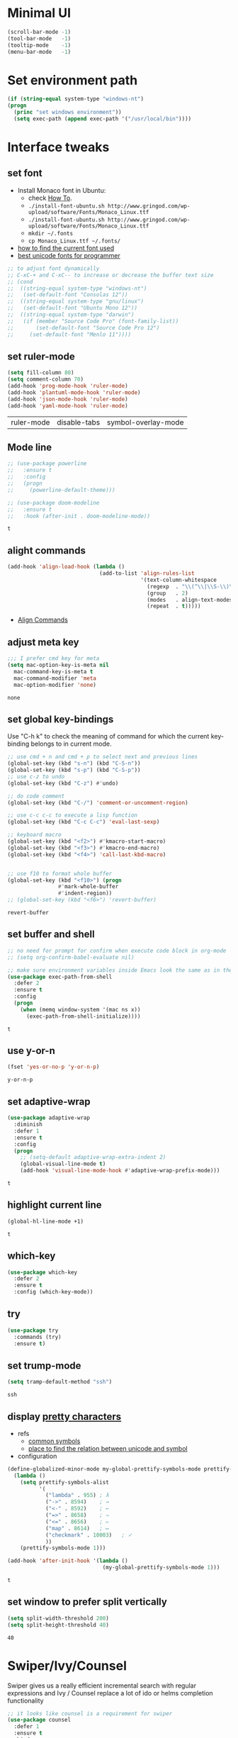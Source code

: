 * Minimal UI
  #+begin_src emacs-lisp
    (scroll-bar-mode -1)
    (tool-bar-mode   -1)
    (tooltip-mode    -1)
    (menu-bar-mode   -1)
  #+end_src

* Set environment path
  #+begin_src emacs-lisp
    (if (string-equal system-type "windows-nt")
	(progn
	  (princ "set windows environment"))
      (setq exec-path (append exec-path '("/usr/local/bin"))))
  #+end_src

* Interface tweaks
** set font
   * Install Monaco font in Ubuntu:
     * check [[https://github.com/cstrap/monaco-font][How To]].
     * ~./install-font-ubuntu.sh http://www.gringod.com/wp-upload/software/Fonts/Monaco_Linux.ttf~
     * ~./install-font-ubuntu.sh http://www.gringod.com/wp-upload/software/Fonts/Monaco_Linux.ttf~
     * ~mkdir ~/.fonts~
     * ~cp Monaco_Linux.ttf ~/.fonts/~
   * [[http://ergoemacs.org/emacs/emacs_list_and_set_font.html][how to find the current font used]]
   * [[http://ergoemacs.org/emacs/emacs_unicode_fonts.html][best unicode fonts for programmer]]
   #+begin_src emacs-lisp
     ;; to adjust font dynamically
     ;; C-xC-+ and C-xC-- to increase or decrease the buffer text size
     ;; (cond
     ;;  ((string-equal system-type "windows-nt")
     ;;   (set-default-font "Consolas 12"))
     ;;  ((string-equal system-type "gnu/linux")
     ;;   (set-default-font "Ubuntu Mono 12"))
     ;;  ((string-equal system-type "darwin")
     ;;   (if (member "Source Code Pro" (font-family-list))
     ;;       (set-default-font "Source Code Pro 12")
     ;;     (set-default-font "Menlo 11"))))
   #+end_src

   #+RESULTS:

** set ruler-mode
   #+begin_src emacs-lisp
     (setq fill-column 80)
     (setq comment-column 70)
     (add-hook 'prog-mode-hook 'ruler-mode)
     (add-hook 'plantuml-mode-hook 'ruler-mode)
     (add-hook 'json-mode-hook 'ruler-mode)
     (add-hook 'yaml-mode-hook 'ruler-mode)
   #+end_src

   #+RESULTS:
   | ruler-mode | disable-tabs | symbol-overlay-mode |

** Mode line
   #+begin_src emacs-lisp
     ;; (use-package powerline
     ;;   :ensure t
     ;;   :config
     ;;   (progn
     ;;     (powerline-default-theme)))

     ;; (use-package doom-modeline
     ;;   :ensure t
     ;;   :hook (after-init . doom-modeline-mode))
   #+end_src

   #+RESULTS:
   : t

** alight commands
   #+BEGIN_SRC emacs-lisp
     (add-hook 'align-load-hook (lambda ()
                                  (add-to-list 'align-rules-list
                                               '(text-column-whitespace
                                                 (regexp  . "\\(^\\|\\S-\\)\\([ \t]+\\)")
                                                 (group   . 2)
                                                 (modes   . align-text-modes)
                                                 (repeat  . t)))))
   #+END_SRC
   - [[https://www.emacswiki.org/emacs/AlignCommands#toc5][Align Commands]]


** adjust meta key
   #+BEGIN_SRC emacs-lisp
     ;;; I prefer cmd key for meta
     (setq mac-option-key-is-meta nil
	   mac-command-key-is-meta t
	   mac-command-modifier 'meta
	   mac-option-modifier 'none)
   #+END_SRC

   #+RESULTS:
   : none

** set global key-bindings
   Use "C-h k" to check the meaning of command for which the current key-binding belongs to in current mode.
   #+begin_src emacs-lisp
     ;; use cmd + n and cmd + p to select next and previous lines
     (global-set-key (kbd "s-n") (kbd "C-S-n"))
     (global-set-key (kbd "s-p") (kbd "C-S-p"))
     ;; use c-z to undo
     (global-set-key (kbd "C-z") #'undo)

     ;; do code comment 
     (global-set-key (kbd "C-/") 'comment-or-uncomment-region)

     ;; use c-c c-c to execute a lisp function
     (global-set-key (kbd "C-c C-c") 'eval-last-sexp)

     ;; keyboard macro
     (global-set-key (kbd "<f2>") #'kmacro-start-macro)
     (global-set-key (kbd "<f3>") #'kmacro-end-macro)
     (global-set-key (kbd "<f4>") 'call-last-kbd-macro)


     ;; use f10 to format whole buffer
     (global-set-key (kbd "<f10>") (progn
				     #'mark-whole-buffer
				     #'indent-region))
     ;; (global-set-key (kbd "<f6>") 'revert-buffer)
   #+end_src

   #+RESULTS:
   : revert-buffer
** set buffer and shell
   #+begin_src emacs-lisp
     ;; no need for prompt for confirm when execute code block in org-mode
     ;; (setq org-confirm-babel-evaluate nil)

     ;; make sure environment variables inside Emacs look the same as in the user's shell
     (use-package exec-path-from-shell
       :defer 2
       :ensure t
       :config
       (progn
         (when (memq window-system '(mac ns x))
           (exec-path-from-shell-initialize))))
   #+end_src

   #+RESULTS:
   : t

** use y-or-n 
   #+begin_src emacs-lisp
     (fset 'yes-or-no-p 'y-or-n-p)

   #+end_src

   #+RESULTS:
   : y-or-n-p

** set adaptive-wrap
   #+BEGIN_SRC emacs-lisp
     (use-package adaptive-wrap
       :diminish
       :defer 1
       :ensure t
       :config
       (progn
         ;; (setq-default adaptive-wrap-extra-indent 2)
         (global-visual-line-mode t)
         (add-hook 'visual-line-mode-hook #'adaptive-wrap-prefix-mode)))
   #+END_SRC

   #+RESULTS:
   : t

** highlight current line
   #+begin_src emacs-lisp
     (global-hl-line-mode +1)
   #+end_src 

   #+RESULTS:
   : t

** which-key
   #+begin_src emacs-lisp
     (use-package which-key
       :defer 2
       :ensure t
       :config (which-key-mode))
   #+end_src

** try
   #+begin_src emacs-lisp
     (use-package try
       :commands (try)
       :ensure t)
   #+end_src

** set trump-mode
   #+begin_src emacs-lisp
     (setq tramp-default-method "ssh")
   #+end_src

   #+RESULTS:
   : ssh

** display [[http://ergoemacs.org/emacs/emacs_pretty_lambda.html][pretty characters]]
   * refs
     * [[http://xahlee.info/comp/unicode_punctuation_symbols.html][common symbols]]
     * [[https://www.fileformat.info/info/unicode/char/2264/index.htm][place to find the relation between unicode and symbol]]
   * configuration
   #+begin_src emacs-lisp
     (define-globalized-minor-mode my-global-prettify-symbols-mode prettify-symbols-mode
       (lambda ()
         (setq prettify-symbols-alist
               '(
                 ("lambda" . 955) ; λ
                 ("->" . 8594)    ; →
                 ("<-" . 8592)    ; ←
                 ("=>" . 8658)    ; ⇒
                 ("<=" . 8656)    ; ⇐
                 ("map" . 8614)   ; ↦
                 ("checkmark" . 10003)   ; ✓
                 ))
         (prettify-symbols-mode 1)))

     (add-hook 'after-init-hook '(lambda ()
                                   (my-global-prettify-symbols-mode 1)))
   #+end_src

   #+RESULTS:
   : t

** set window to prefer split vertically
   #+begin_src emacs-lisp
     (setq split-width-threshold 200)
     (setq split-height-threshold 40)
   #+end_src

   #+RESULTS:
   : 40

* Swiper/Ivy/Counsel
  Swiper gives us a really efficient incremental search with regular expressions and Ivy / Counsel replace a lot of ido or helms completion functionality
  #+begin_src emacs-lisp
    ;; it looks like counsel is a requirement for swiper
    (use-package counsel
      :defer 1
      :ensure t
      :bind
      (("M-y" . counsel-yank-pop)
       :map ivy-minibuffer-map
       ("M-y" . ivy-next-line)))

    (use-package ivy
      :defer 1
      :ensure t
      :diminish (ivy-mode)
      :bind (("C-x b" . ivy-switch-buffer))
      :config
      (ivy-mode 1)
      (setq ivy-use-virtual-buffers t)
      (setq ivy-count-format "%d/%d ")
      (setq ivy-display-style 'fancy))


    (use-package swiper
      :after (ivy counsel)
      :defer
      :ensure try
      :bind (("C-s" . swiper-isearch)
             ("C-c C-r" . ivy-resume)
             ;; ("C-x C-f" . counsel-find-file)
             ("M-x" . counsel-M-x))
      :config
      (progn
        (ivy-mode 1)
        (setq ivy-use-virtual-buffers t)
        (setq ivy-display-style 'fancy)
        (define-key read-expression-map (kbd "C-r") 'counsel-expression-history)))
  #+end_src
  
* Keep parentheses balanced
** Paredit
   #+begin_src emacs-lisp
     (use-package paredit
       :diminish
       :defer 1
       :ensure t
       :init
       (progn
         (autoload 'enable-paredit-mode "paredit" "Turn on pseudo-structural editing of Lisp code." t)
         ;; (add-hook 'emacs-lisp-mode-hook       #'enable-paredit-mode)
         ;; (add-hook 'eval-expression-minibuffer-setup-hook #'enable-paredit-mode)
         ;; (add-hook 'ielm-mode-hook             #'enable-paredit-mode)
         ;; ;; (add-hook 'lisp-mode-hook             #'enable-paredit-mode)
         ;; (add-hook 'sly-mode-hook             #'enable-paredit-mode)
         ;; (add-hook 'lisp-interaction-mode-hook #'enable-paredit-mode)
         ;; (add-hook 'scheme-mode-hook           #'enable-paredit-mode)
         ;; (add-hook 'racket-mode-hook           #'enable-paredit-mode)

         ;; paredit with eldoc
         ;; (require 'eldoc) 
         ;; (eldoc-add-command
         ;;  'paredit-backward-delete
         ;;  'paredit-close-round)

         ;; paredit with electric return
         (defvar electrify-return-match
           "[\]}\)\"]"
           "If this regexp matches the text after the cursor, do an \"electric\"
             return.")
         (defun electrify-return-if-match (arg)
           "If the text after the cursor matches `electrify-return-match' then
             open and indent an empty line between the cursor and the text.  Move the
             cursor to the new line."
           (interactive "P")
           (let ((case-fold-search nil))
             (if (looking-at electrify-return-match)
                 (save-excursion (newline-and-indent)))
             (newline arg)
             (indent-according-to-mode)))
         ;; Using local-set-key in a mode-hook is a better idea.
         (global-set-key (kbd "RET") 'electrify-return-if-match)))
   #+end_src
** complements to paredit
   #+begin_src emacs-lisp
     ;; Show matching arenthesis
     (show-paren-mode 1)
     (setq show-paren-delay 0)
     (require 'paren)
     ;; (set-face-background 'show-paren-match (face-background 'default))
   #+end_src

   #+RESULTS:


** smartparens
   [[https://github.com/Fuco1/smartparens][smartparens]] is an excellent (newer) alternative to paredit. Many Clojure hackers have adopted it recently and you might want to give it a try as well.
   #+BEGIN_SRC emacs-lisp
     ;; (use-package smartparens
     ;;   :defer
     ;;   :ensure t
     ;;   :config
     ;;   (progn
     ;;     (add-hook 'js-mode-hook #'smartparens-mode)
     ;;     (add-hook 'typescript-mode-hook #'smartparens)
     ;;     (add-hook 'c-mode-hook #'smartparens-mode)
     ;;     (add-hook 'c++-mode-hook #'smartparens-mode)
     ;;     (add-hook 'web-mode-hook #'smartparens-mode)
     ;;     (add-hook 'shell-script-mode 'smartparens-mode)))
   #+END_SRC

   #+RESULTS:
   : t

* Helm
  #+BEGIN_SRC emacs-lisp
    (use-package helm
      :diminish
      :ensure t
      :config
      (progn
        (use-package helm-xref
          :ensure t)

        ;; The default "C-x c" is quite close to "C-x C-c", which quits Emacs.
        ;; Changed to "C-c h". Note: We must set "C-c h" globally, because we
        ;; cannot change `helm-command-prefix-key' once `helm-config' is loaded.
        (global-set-key (kbd "C-c h") 'helm-command-prefix)
        (global-unset-key (kbd "C-x c"))

        ;; C-x C-f runs the command counsel-find-file
        (global-unset-key (kbd "C-x C-f"))
        (global-set-key (kbd "C-x C-f") #'helm-find-files)

        (define-key helm-map (kbd "<tab>") 'helm-execute-persistent-action) ; rebind tab to run persistent action
        (define-key helm-map (kbd "C-i") 'helm-execute-persistent-action) ; make TAB work in terminal
        (define-key helm-map (kbd "C-z")  'helm-select-action) ; list actions using C-z

        (when (executable-find "curl")
          (setq helm-google-suggest-use-curl-p t))

        (setq helm-split-window-in-side-p           t ; open helm buffer inside current window, not occupy whole other window
              helm-move-to-line-cycle-in-source     t ; move to end or beginning of source when reaching top or bottom of source.
              helm-ff-search-library-in-sexp        t ; search for library in `require' and `declare-function' sexp.
              helm-scroll-amount                    8 ; scroll 8 lines other window using M-<next>/M-<prior>
              helm-ff-file-name-history-use-recentf t
              helm-echo-input-in-header-line t

              ;; optional fuzzy matching for helm-M-x
              helm-M-x-fuzzy-match t
              helm-buffers-fuzzy-matching t
              helm-recentf-fuzzy-match t
              helm-completion-in-region-fuzzy-match t
              helm-imenu-fuzzy-match t

              ;; TOOD: helm-semantic has not syntax coloring! How can I fix that?
              helm-semantic-fuzzy-match t)

        (setq xref-show-xrefs-function 'helm-xref-show-xrefs)

        (defun spacemacs//helm-hide-minibuffer-maybe ()
          "Hide minibuffer in Helm session if we use the header line as input field."
          (when (with-helm-buffer helm-echo-input-in-header-line)
            (let ((ov (make-overlay (point-min) (point-max) nil nil t)))
              (overlay-put ov 'window (selected-window))
              (overlay-put ov 'face
                           (let ((bg-color (face-background 'default nil)))
                             `(:background ,bg-color :foreground ,bg-color)))
              (setq-local cursor-type nil))))

        (add-hook 'helm-minibuffer-set-up-hook
                  'spacemacs//helm-hide-minibuffer-maybe)

        (setq helm-autoresize-max-height 0)
        (setq helm-autoresize-min-height 20)
        (helm-autoresize-mode 1)
        (helm-mode 1)))
  #+END_SRC

  #+RESULTS:
  : t
* Company
  #+BEGIN_SRC emacs-lisp
    (use-package company
      :diminish
      :defer t
      :ensure t
      :config
      (progn
        (setq completion-ignore-case t)
        (setq company-dabbrev-downcase nil)
        ;; Show suggestions after entering one character.
        (setq company-minimum-prefix-length 1)
        ;; wrap around to the top of the list again
        (setq company-selection-wrap-around t)
        (setq company-echo-delay 0.01)
        (setq company-idle-delay 0.01)

        (define-key company-active-map [tab] 'company-complete-selection)
        ;; (define-key company-active-map (kbd "<tab>") 'company-complete-selection)
        (define-key company-active-map (kbd "C-n") 'company-select-next)
        (define-key company-active-map (kbd "C-p") 'company-select-previous)

        ;; company-capf, company-dabbrev and company-files are very useful. So, adjust default backends
        (defvar company-default-backends '(company-bbdb company-eclim company-semantic company-clang company-xcode company-cmake company-capf company-files
                                                        (company-dabbrev-code company-gtags company-etags company-keywords)
                                                        company-oddmuse company-dabbrev))    
        (defvar company-my-backends '(company-capf company-dabbrev company-files company-semantic
                                                   (company-dabbrev-code company-gtags company-etags company-keywords)
                                                   company-oddmuse company-dabbrev))
        (setq company-backends company-my-backends)))

    ;; use statistics to better filter completion candidates
    (use-package company-statistics
      :init
      (add-hook 'company-mode-hook #'company-statistics-mode)
      (setq company-transformers '(company-sort-by-statistics
                                   company-sort-by-backend-importance))
      :after (company)
      :defer t
      :ensure t)

    (use-package company-posframe
      :init 
      (add-hook 'company-mode #'company-posframe-mode)
      :after (company)
      :defer t
      :ensure t)

    (use-package company-quickhelp
      :init
      (setq company-quickhelp-delay 0.5)
      (add-hook 'company-mode #'company-quickhelp-mode)
      :after (company)
      :defer t
      :ensure t)

    (add-hook 'after-init-hook 'global-company-mode)
  #+END_SRC

  #+RESULTS:
  : t

* Rainbow-delimiters
  #+BEGIN_SRC emacs-lisp
    (use-package rainbow-delimiters
      :defer
      :ensure t
      :config
      (progn
        (add-hook 'sly-mode-hook #'rainbow-delimiters-mode)
        (add-hook 'emacs-lisp-mode-hook #'rainbow-delimiters-mode)))
  #+END_SRC

  #+RESULTS:
  : t

* Ace-window
  #+begin_src emacs-lisp
    (use-package ace-window
      :defer 2
      :ensure t
      :init
      :config
      (progn
	(setq aw-scope 'frame)
	(global-set-key (kbd "C-x O") 'other-frame)
	(global-set-key [remap other-window] 'ace-window)
	(custom-set-faces
	 '(aw-leading-char-face
	   ((t (:inherit ace-jump-face-foreground :height 3.0)))))))
  #+end_src

  #+RESULTS:
  : t

* Magit
  # #+begin_src emacs-lisp
  #   (use-package magit
  #     :bind (("C-x g" . magit))
  #     :ensure t)
  # #+end_src

  # #+RESULTS:

** configuration for smerge-mode
   #+begin_src emacs-lisp
     (setq smerge-command-prefix "\C-cv")
   #+end_src

   #+RESULTS:
   : v
   
* Treemacs
  #+begin_src emacs-lisp
    (use-package treemacs
      :defer t
      :ensure t
      :init
      (use-package lv
        :defer t
        :ensure t)
      ;; (use-package hydra
      ;;   :defer t
      ;;   :ensure t)
      (with-eval-after-load 'winum
        (define-key winum-keymap (kbd "M-0") #'treemacs-select-window))
      (setq treemacs-collapse-dirs              (if (executable-find "python") 3 0)
            treemacs-file-event-delay           5000
            treemacs-follow-after-init          t
            treemacs-follow-recenter-distance   0.1
            treemacs-goto-tag-strategy          'refetch-index
            treemacs-indentation                2
            ;; indent guide
            ;; treemacs-indentation-string (propertize " | " 'face 'font-lock-comment-face)
            ;; treemacs-indentation-string         "|"
            treemacs-is-never-other-window      nil
            treemacs-no-png-images              nil
            treemacs-project-follow-cleanup     nil
            treemacs-file-follow-delay          nil
            treemacs-recenter-after-file-follow nil
            treemacs-recenter-after-tag-follow  nil
            treemacs-show-hidden-files          t
            treemacs-silent-filewatch           nil
            treemacs-silent-refresh             nil
            treemacs-sorting                    'alphabetic-desc
            treemacs-tag-follow-cleanup         t
            treemacs-tag-follow-delay           1.5
            treemacs-width                      40
            treemacs-follow-mode                t
            treemacs-filewatch-mode             t
            treemacs-git-mode nil)
      :config
      :bind
      (:map global-map
            ([f8]        . treemacs)
            ("M-0"       . treemacs-select-window)
            ("C-x t 1"   . treemacs-delete-other-windows)
            ("C-x t t"   . treemacs)
            ("C-x t B"   . treemacs-bookmark)
            ("C-x t C-t" . treemacs-find-file)
            ("C-x t M-t" . treemacs-find-tag)))

    ;; (use-package treemacs-evil
    ;;   :defer t
    ;;   :after (treemacs evil) 
    ;;   :ensure t)

    (use-package treemacs-projectile
      :defer t
      :after (treemacs projectile)
      :ensure t)

    (use-package treemacs-icons-dired
      :defer t
      :after (treemacs dired)
      :ensure t
      :config (treemacs-icons-dired-mode))
  #+end_src

  #+RESULTS:

* expand-region
  #+begin_src emacs-lisp
    (use-package expand-region
      :ensure t
      :config
      (progn
        (global-set-key (kbd "C-=") 'er/expand-region)
        (global-set-key (kbd "C--") 'er/contract-region)))
  #+end_src

  #+RESULTS:
  : t

* ggtags
  #+begin_src emacs-lisp
    (use-package ggtags
      :defer t
      :ensure t
      :config
      (progn
        (add-hook 'ggtags-mode-hook
                  (lambda ()
                    (setq-local company-backends (add-to-list 'company-backends 'company-gtags))))))
  #+end_src

  #+RESULTS:
  : t

* Lisp Programming
** Aggressive-indent-mode
   #+BEGIN_SRC emacs-lisp
     (use-package aggressive-indent
       :ensure t
       :config
       (add-to-list 'aggressive-indent-excluded-modes 'html-mode))
   #+END_SRC

   #+RESULTS:
   : t

** Eldoc to show argument list
   #+begin_src emacs-lisp
     (use-package eldoc
       :diminish
       :defer t
       :ensure t
       :init
       ;; highlight eldoc arguments in emacslisp
       (defun eldoc-get-arg-index ()
         (save-excursion
           (let ((fn (eldoc-fnsym-in-current-sexp))
                 (i 0))
             (unless (memq (char-syntax (char-before)) '(32 39)) ; ? , ?'
               (condition-case err
                   (backward-sexp)             ;for safety
                 (error 1)))
             (condition-case err
                 (while (not (equal fn (eldoc-current-symbol)))
                   (setq i (1+ i))
                   (backward-sexp))
               (error 1))
             (max 0 i))))

       (defun eldoc-highlight-nth-arg (doc n)
         (cond ((null doc) "")
               ((<= n 0) doc)
               (t
                (let ((i 0))
                  (mapconcat
                   (lambda (arg)
                     (if (member arg '("&optional" "&rest"))
                         arg
                       (prog2
                           (if (= i n)
                               (put-text-property 0 (length arg) 'face 'underline arg))
                           arg
                         (setq i (1+ i)))))
                   (split-string doc) " ")))))

       (defadvice eldoc-get-fnsym-args-string (around highlight activate)
         ""
         (setq ad-return-value (eldoc-highlight-nth-arg ad-do-it
                                                        (eldoc-get-arg-index))))
       (add-hook 'lisp-interaction-mode-hook 'turn-on-eldoc-mode)
       (add-hook 'ielm-mode-hook 'turn-on-eldoc-mode))
   #+end_src

   #+RESULTS:
   : t

** Common-lisp
   #+begin_src emacs-lisp
     (use-package sly
       ;; use ~sly~ to connect to REPL
       :ensure t
       :mode ("\\.lisp\\'" "\\.cl\\'")
       :defer t
       :init
       (setq inferior-lisp-program "sbcl")
       (setq sly-lisp-implementations
             '((sbcl ("/usr/local/bin/sbcl") :coding-system utf-8-unix)))
       :commands (sly-mode))
   #+end_src

   #+RESULTS:
   : t

** Racket
   #+begin_src emacs-lisp
     (use-package racket-mode
       :defer t
       :init
       (cond
        ((string-equal system-type "windows-nt")
         (setq racket-program "c:/Program Files/Racket/Racket.exe"))
        ((string-equal system-type "gnu/linux")
         (setq racket-program "/usr/bin/racket"))
        ((string-equal system-type "darwin")
         (setq racket-program "/Applications/Racket_v7.0/bin/racket")))
       ;; set racket-mode associated with racket-mode
       (add-to-list 'auto-mode-alist '("\\.racket\\'" . racket-mode))
       (add-to-list 'auto-mode-alist '("\\.rkt\\'" . racket-mode))
       (setq tab-always-indent 'complete)
       :mode "\\.racket\\'"
       :ensure t
       :config
       (progn
         (add-hook 'racket-mode-hook
                   (lambda ()
                     (define-key racket-mode-map (kbd "C-c r") 'racket-run)))
         (add-hook 'racket-mode-hook      #'racket-unicode-input-method-enable)
         (add-hook 'racket-repl-mode-hook #'racket-unicode-input-method-enable)))
   #+end_src

   #+RESULTS:
   : t

** Scheme
   #+begin_src emacs-lisp
     (use-package geiser
       :defer t
       :init
       ;; append exec-path to include chez scheme
       (cond ((eq system-type 'windows-nt)
              (setq exec-path (append exec-path '("c:/Program Files (x86)/Chez Scheme 9.5/bin/ti3nt"))))
             ((eq system-type 'darwin)
              (setq exec-path (append exec-path '("/usr/local/bin"))))
             ((eq system-type 'gnu/linux)
              (setq exec-path (append exec-path '("/usr/bin")))))
       ;; set Library directories
       (cond ((eq system-type 'windows-nt)
              (setenv "CHEZSCHEMELIBDIRS" "C:\\scheme\\lib;")
              (setenv "CHEZSCHEMELIBEXTS" ".sc;;.so;"))
             ((eq system-type 'darwin)
              ;; raven is the chez scheme package management tool
              (setenv "CHEZSCHEMELIBDIRS" "/usr/local/lib/raven")
              (setenv "CHEZSCHEMELIBEXTS" ".sc::.so:"))
             (t
              nil))

       (cond ((eq system-type 'darwin)
              (setq geiser-chez-binary "chez"))
             (t
              (setq geiser-chez-binary "chezscheme9.5")))

       (setq geiser-active-implementations '(guile chez))
       (setq geiser-mode-start-repl-p t)
       (add-to-list 'auto-mode-alist '("\\.scheme\\'" . scheme-mode))
       ;; (add-to-list 'auto-mode-alist '("\\.racket\\'" . scheme-mode))
       ;; (add-to-list 'auto-mode-alist '("\\.rkt\\'" . scheme-mode))
       (add-hook 'scheme-mode-hook 'geiser-mode)
       :ensure t)
   #+end_src
   

** Clojure programming
*** CIDER
    It is the Clojure(Script) Interactive Development Environment.
    #+BEGIN_SRC emacs-lisp
      (use-package cider
        :init
        (setq cider-jack-in-default 'lein)
        (if (string-equal system-type "windows-nt")
            (add-to-list 'exec-path "c:/ProgramData/chocolatey/bin/")
          nil)
        (add-hook 'cider-repl-mode-hook #'enable-paredit-mode)
        (add-hook 'cider-repl-mode-hook #'subword-mode)
        (add-hook 'cider-repl-mode-hook #'rainbow-delimiters-mode)
        :commands (cider)
        :ensure t)

      (use-package helm-cider
        :after (cider helm)
        :ensure t
        :init
        (add-hook 'cider-repl-mode-hook #'helm-cider-mode))
    #+END_SRC

    #+RESULTS:
    : t
    - Troubleshooting: Could not start nREPL server: java.io.IOException: Permission denied.
      Solution: check the ~/.lein folder's permission, use chown to change it.
   
*** Clojure-mode
    #+BEGIN_SRC emacs-lisp
      (use-package clojure-mode
        :defer t
        :init 
        ;; make moving between characters faster
        (add-hook 'clojure-mode-hook #'subword-mode)
        ;; use paredit or smartparens 
        (add-hook 'clojure-mode-hook #'enable-paredit-mode)
        (add-hook 'clojure-mode-hook #'rainbow-delimiters-mode)
        (add-hook 'clojure-mode-hook #'aggressive-indent-mode)
        :ensure t
        :config
        (progn
          (setq clojure-align-forms-automatically t)

          ;; set how code indent for some forms
          (define-clojure-indent
            (implement '(1 (1)))
            (letfn     '(1 ((:defn)) nil))
            (proxy     '(2 nil nil (1)))
            (reify     '(:defn (1)))
            (deftype   '(2 nil nil (1)))
            (defrecord '(2 nil nil (1)))
            (specify   '(1 (1)))
            (or 1))))

    #+END_SRC

    #+RESULTS:
    : t

*** Org-babel-clojure configuration
    #+begin_src emacs-lisp
      (setq org-babel-clojure-backend 'cider)
    #+end_src

    #+RESULTS:
    : cider

*** adoc-mode for reading [[https://github.com/clojure-cookbook/clojure-cookbook][Clojure Cookbook]]   
    #+begin_src emacs-lisp
      (use-package adoc-mode
        :defer t
        :after (cider-mode)
        :commands (adoc-mode)
        :init
        (add-to-list 'auto-mode-alist (cons "\\.txt\\'" 'adoc-mode))
        (add-to-list 'auto-mode-alist (cons "\\.asciidoc\\'" 'adoc-mode))

        :ensure t
        :config
        (progn
          (defun increment-clojure-cookbook ()
            "When reading the Clojure cookbook, find the next section, and close the buffer. If the next section is a sub-directory or in the next chapter, open Dired so you can find it manually."
            (interactive)
            (let* ((cur (buffer-name))
                   (split-cur (split-string cur "[-_]"))
                   (chap (car split-cur))
                   (rec (car (cdr split-cur)))
                   (rec-num (string-to-number rec))
                   (next-rec-num (1+ rec-num))
                   (next-rec-s (number-to-string next-rec-num))
                   (next-rec (if (< next-rec-num 10)
                                 (concat "0" next-rec-s)
                               next-rec-s))
                   (target (file-name-completion (concat chap "-" next-rec) "")))
              (progn 
                (if (equal target nil)
                    (dired (file-name-directory (buffer-file-name)))
                  (find-file target))
                (kill-buffer cur))))
          (define-key adoc-mode-map (kbd "M-+") 'increment-clojure-cookbook)
          (add-hook 'adoc-mode-hook 'cider-mode)))
    #+end_src

    #+RESULTS:
    : t

*** Userful key-bindings in Clojure programming
    - C-c C-d C-d will display documentation for the symbol under point, which can be a huge time-saver.
    - M-. will navigate to the source code for the symbol under point
    - M-, will return you to your original buffer and position
    - C-c C-d C-a lets you search for arbitrary text across function names and documentation
    - For paredit
      - M-( Surround expression after point in parentheses (paredit-wrap-round).
      - C-<left or right arrow>, surp or barf
      - C-M-f, C-M-b Move to the opening/closing parenthesis.

** Common configuration 
   #+begin_src emacs-lisp
     ;; define additional minor mode to adjust keybindings without conflicts
     (defvar my-lisp-power-map (make-keymap))
     (define-minor-mode my-lisp-power-mode "Fix keybindings; add power."
       :lighter " (power)"
       :keymap my-lisp-power-map)
     (define-key my-lisp-power-map [delete] 'paredit-forward-delete)
     (define-key my-lisp-power-map [backspace] 'paredit-backward-delete)

     ;; define a group of common features needed by all lisp programming
     (defun zwpdbh/enhance-lisp-power ()
       (interactive)
       (my-lisp-power-mode t)
       (turn-on-eldoc-mode)
       (paredit-mode t)
       (rainbow-delimiters-mode-enable)
       (aggressive-indent-mode t))

     ;; define a group of different lisp modes, so we could apply features on on them 
     (setq my-lisp-mode-set '(lisp-mode
                              lisp-interaction-mode
                              emacs-lisp-mode
                              ielm-mode
                              eval-expression-minibuffer-setup
                              common-lisp-mode
                              racket-mode
                              racket-repl-mode
                              scheme-mode
                              clojure-mode
                              geiser-repl-mode))

     (add-hook 'after-init-hook '(lambda ()
                                   (dolist (each-mode my-lisp-mode-set)
                                     (add-hook (intern (format "%s-hook" each-mode))
                                               #'zwpdbh/enhance-lisp-power))))
   #+end_src

* Other Programming
** Common features
# *** Flycheck
#     #+BEGIN_SRC emacs-lisp
#       (use-package flycheck
# 	:defer 2
# 	:ensure t)
#     #+END_SRC

#     #+RESULTS:
#     | flycheck-yamllint-setup | flycheck-mode-set-explicitly |

*** Lsp
    [[https://github.com/emacs-lsp/lsp-mode][see lsp-mode]]
    #+begin_src emacs-lisp
      (use-package lsp-mode
        :defer t
        :init
        (require 'lsp-clients)
        (setq lsp-message-project-root-warning t)
        ;; change nil to 't to enable logging of packets between emacs and the LS
        ;; this was invaluable for debugging communication with the MS Python Language Server
        ;; and comparing this with what vs.code is doing
        (setq lsp-print-io nil)
        :ensure t)



      (use-package helm-lsp 
        :defer t
        :after (helm lsp)
        :commands helm-lsp-workspace-symbol)
      (use-package lsp-treemacs 
        :defer t
        :after (lsp treemacs)
        :commands lsp-treemacs-errors-list)

      (use-package company-lsp
        :defer t
        :after (company lsp)
        :init 
        (setq company-lsp-cache-candidates nil)
        (setq company-lsp-async t)
        (setq company-lsp-enable-recompletion t)
        :ensure t)

      (use-package lsp-ui
        :after (lsp)
        :defer t
        :init 

        (setq lsp-ui-imenu-enable t)
        (setq lsp-ui-sideline-ignore-duplicate t)
        (setq lsp-ui-sideline-enable nil)
        (setq lsp-ui-doc-enable nil)
        (add-hook 'lsp-mode-hook 'lsp-ui-mode)
        :ensure t
        :config
        (progn
          (define-key lsp-ui-mode-map [remap xref-find-definitions] #'lsp-ui-peek-find-definitions)
          (define-key lsp-ui-mode-map [remap xref-find-references] #'lsp-ui-peek-find-references)))

      (use-package dap-mode
        :defer t
        :ensure t
        :config
        (progn
          (dap-mode 1)
          (dap-ui-mode 1)))
    #+end_src

    #+RESULTS:
    : t

*** Format
    !!! Do not forget to install clang-format: =sudo apt install clang-format=.
    #+begin_src emacs-lisp
      (use-package clang-format
        :defer t
        :ensure t
        :config
        (progn
          (defun clang-format-buffer-smart ()
            "Reformat buffer if .clang-format exists in the projectile root."
            (when (f-exists? (expand-file-name ".clang-format" (projectile-project-root)))
              (clang-format-buffer)))

          (dolist (each-hook '(c-mode-hook c++-mode-hook js-mode-hook))
            (add-hook each-hook 
                      #'(lambda ()
                          (add-hook 'before-save-hook #'clang-format-buffer-smart nil 'local)))))) 

      (use-package yaml-mode
        :defer t
        :ensure t
        :config
        (progn
          (add-hook 
           'yaml-mode-hook 
           #'(lambda ()
               (setq yaml-indent-offset 2)
               ;; (smartparens-mode)
               (remove-hook 'before-save-hook #'clang-format-buffer-smart 'local)))))
    #+end_src

    #+RESULTS:
    : t

*** yasnippet
    #+begin_src emacs-lisp
      (use-package yasnippet
        :defer 1
        :ensure t
        :diminish yas-minor-mode
        :config (yas-global-mode t))
    #+end_src

    #+RESULTS:
    : t

** Scala programming
*** ensime
    #+begin_src emacs-lisp
      (use-package ensime
        :defer t
        :mode "\\.scala\\'"
        :init 
        (if (string-equal system-type "windows-nt")
            (progn
              (setq exec-path (append exec-path '("c:/Program Files (x86)/scala/bin")))
              (setq exec-path (append exec-path '("c:/Program Files (x86)/sbt/bin"))))
          (setq exec-path (append exec-path '("/usr/local/bin"))))
        :ensure t
        :config
        (progn
          ;; (add-hook 'scala-mode-hook 'ensime-scala-mode-hook)
          (add-hook 'scala-mode-hook 'ensime-mode)))
    #+end_src

    #+RESULTS:
    : t
    
** Python development
*** with lsp 
    - References
      - [[https://vxlabs.com/2018/11/19/configuring-emacs-lsp-mode-and-microsofts-visual-studio-code-python-language-server/][Configuring Emacs, lsp-mode and Microsoft's Visual Studio Code Python language server.]] (using)
    - Components
      - server: Microsoft Python Language Server
      - client: lsp-python-ms
      - installation
        - install [[https://dotnet.microsoft.com/download][dotnet-sdk]]
          - [[https://dotnet.microsoft.com/download/linux-package-manager/ubuntu18-04/sdk-current][installation on ubuntu18.04]]
        - clone and install [[https://github.com/Microsoft/python-language-server][python-language-server]]
          - Configuration with emacs
            #+begin_src emacs-lisp
              (use-package lsp-python-ms
                :defer t
                :init 
                (setq python-shell-interpreter "python3")
                (setq lsp-python-ms-dir
                      (expand-file-name "~/python-language-server/output/bin/Release/"))
                (setq lsp-python-ms-executable
                      "~/python-language-server/output/bin/Release/Microsoft.Python.LanguageServer")
                (add-hook 'python-mode-hook 'lsp-mode)
                ;; (add-hook 'python-mode-hook #'smartparens-mode)
                :ensure t)
            #+end_src

            #+RESULTS:
            : t



*** Debugging
    Debugg using pdb
    #+BEGIN_SRC python
      # import ipd
      # ipdb.set_trace ()
    #+END_SRC

*** Test Integration
    Configure your test Runner
    M-x elpy-set-test-runner
    C-c C-t  ;; runs test/ all tests

** C/C++ programming
*** with lsp
    - Components
      - install clang: =sudo apt install clang=
      - install clangd: [[https://clang.llvm.org/extra/clangd/Installation.html#installing-clangd][Getting started with clangd]]
      - Configuration with emacs
	#+begin_src emacs-lisp
          (use-package cquery
            :defer t
            :init
            (setq cquery-executable "/usr/local/bin/cquery")
            (setq cquery-extra-init-params '(:completion (:detailedLabel t)))
            (defun cquery//enable ()
              (condition-case nil
                  (lsp)
                (user-error nil)))
            (add-hook 'c-mode-common-hook
                      (lambda ()
                        (when (derived-mode-p 'c-mode 'c++-mode)
                          (ggtags-mode 1)
                          (cquery//enable))))
            :ensure t)
	#+end_src

	#+RESULTS:
	: t

*** CMakeLists
    #+begin_src emacs-lisp
      (use-package cmake-mode
        :defer t
        :init 
        (add-hook 'cmake-mode-hook #'(lambda ()
                                       ;; (smartparens-mode +1)
                                       ))
        :ensure t)
    #+end_src

    #+RESULTS:
    : t


** Web/Javascript programming
# *** Interface
#     #+begin_src emacs-lisp
#       (setq js-indent-level 2)
#       (setq typescript-indent-level 2)
#     #+end_src

#     #+RESULTS:
#     : 2
*** Javascript
    * flow-based autocomplete for emacs with [[https://github.com/aaronjensen/company-flow][company-flow]], need to install [[https://github.com/facebook/flow][flow]]
    * Tern is a stand-alone code-analysis engine for JavaScript
      #+begin_src emacs-lisp
        (use-package company-tern
          :defer t
          :after (company tern)
          :commands (company-tern)
          :ensure t
          :init 
          (setq tern-command (append tern-command '("--no-port-file"))))

        (use-package tern
          :ensure t
          :defer t)

        (add-to-list 'auto-mode-alist '("\\.js\\'" . js2-mode))
        (add-to-list 'interpreter-mode-alist '("node" . js2-mode))
        (add-hook 'js-mode-hook 
                  #'(lambda ()
                      (setq-local company-backends (add-to-list 'company-backends 'company-tern))
                      (tern-mode)))
      #+end_src

      #+RESULTS:
      : t

**** Company-flow 

     #+begin_src emacs-lisp
       ;; (use-package company-flow
       ;;   :defer t
       ;;   :after (company)
       ;;   :ensure t)

       ;; (defun flow/set-flow-executable ()
       ;;   (interactive)
       ;;   (let* ((os (pcase system-type
       ;;                ('darwin "osx")
       ;;                ('gnu/linux "linux64")
       ;;                (_ nil)))
       ;;          (root (locate-dominating-file  buffer-file-name  "node_modules/flow-bin"))
       ;;          (executable (car (file-expand-wildcards
       ;;                            (concat root "node_modules/flow-bin/*" os "*/flow")))))
       ;;     (when executable
       ;;       (setq-local company-flow-executable executable)
       ;;       ;; These are not necessary for this package, but a good idea if you use
       ;;       ;; these other packages
       ;;       (setq-local flow-minor-default-binary executable)
       ;;       (setq-local flycheck-javascript-flow-executable executable)
       ;;       (setq-local company-backends (add-to-list 'company-backends #'company-flow)))))
       ;; ;; invoke company-flow for certain mode
       ;; (add-hook 'js-mode-hook #'flow/set-flow-executable t)
     #+end_src

*** Web-mode for vue.js 
    #+BEGIN_SRC emacs-lisp
      (defun my/web-vue-setup()
        "Setup for js related."
        (message "web-mode use vue related setup")
        (require 'company-css)
        (setq-local company-backends (append '(company-web-html company-css) company-backends))
        (setq-local company-backends (add-to-list 'company-backends 'company-tern))
        (tern-mode)
        (flycheck-add-mode 'javascript-eslint 'web-mode)
        (flycheck-select-checker 'javascript-eslint)
        (my/use-eslint-from-node-modules))

      (use-package web-mode
        :defer t
        :ensure t
        :mode ("\\.html\\'" "\\.vue\\'")
        :config
        (setq web-mode-markup-indent-offset 2)
        (setq web-mode-css-indent-offset 2)
        (setq web-mode-code-indent-offset 2)
        (setq web-mode-enable-current-element-highlight t)
        (setq web-mode-enable-css-colorization t)
        (set-face-attribute 'web-mode-html-tag-face nil :foreground "royalblue")
        (set-face-attribute 'web-mode-html-attr-name-face nil :foreground "powderblue")
        (set-face-attribute 'web-mode-doctype-face nil :foreground "lightskyblue")
        (setq web-mode-content-types-alist
              '(("vue" . "\\.vue\\'")))
  
        (add-hook 'web-mode-hook (lambda()
                                   (cond ((equal web-mode-content-type "html")
                                          (my/web-html-setup))
                                         ((member web-mode-content-type '("vue"))
                                          (my/web-vue-setup))))))

      (use-package company-web
        :commands (web-mode)
        :defer t 
        :after (company web-mode)
        :ensure t)

      (defun my/use-eslint-from-node-modules ()
        "Use local eslint from node_modules before global."
        (let* ((root (locate-dominating-file
                      (or (buffer-file-name) default-directory)
                      "node_modules"))
               (eslint (and root
                            (expand-file-name "node_modules/eslint/bin/eslint.js"
                                              root))))
          (when (and eslint (file-executable-p eslint))
            (setq-local flycheck-javascript-eslint-executable eslint))))
      (add-hook 'flycheck-mode-hook #'my/use-eslint-from-node-modules)
    #+END_SRC

    #+RESULTS:
    | my/use-eslint-from-node-modules | flycheck-yamllint-setup | flycheck-mode-set-explicitly |

*** References    
    #+begin_example
      I am the best person to answer this question. If you are the js developer using Emacs, you are already running Emacs Lisp code written by me.

      Now answer you question:

      for project tree view. neotree is very popular. But advanced user don’t bother using file explorer, they just fuzzy search file in project. For file searching, most users use projectile. But I highly recommend find-file-in-project. It’s quick, easy to setup (no setup for most projects actually). find-file-in-project is endorsed by guys who developed elpy/hydra/swiper/ace-window/lispy/avy.
      lint is done automatically by js2-mode, no setup needed. Extra tip, you may need tweak `js2-additional-externs` in `js2-post-parse-callbacks` when working on large legacy project.
      I use mozrepl to refresh the firefox. I know all the related Emacs plugins. But I’ve made my choice to stick to mozrepl. For local http server, you can use simple-httpd. Firefox plugin keysnail make me 1000% faster on web development.
      for code completion, you need install company-mode, you may need setup backend tern (if you use company-tern) or ctags (if you use company-etags). I prefer ctags way.
      Extra tips:

      If you use js2-mode, you’d better enable js2-imenu-extras-mode, then `M-x helm-imenu` (if you install helm) or `M-x counsel-imenu` (if you install counsel)

      In js2-mode, you can also `M-x js2-print-json-path`
    #+end_example

** go programming
   * [[https://www.digitalocean.com/community/tutorials/how-to-install-go-on-ubuntu-18-04][How To Install Go on Ubuntu 18.04]]
   * go-mode with ob-go
     #+begin_src emacs-lisp
       (add-to-list 'auto-mode-alist '("\\.go\\'" . go-mode))

       (use-package go-mode
         :defer t
         :init 
         (if (string-equal system-type "gnu/linux")
             (add-to-list 'exec-path "/usr/local/go/bin")
           nil)
         :ensure t)

       (use-package ob-go
         :defer 2 
         :ensure t
         :config
         (add-to-list 'org-structure-template-alist '("go" . "src go"))
         (org-babel-do-load-languages
          'org-babel-load-languages
          '((go . t))))
     #+end_src

     #+RESULTS:
   * Test go example
     #+begin_src go :imports "fmt"
       fmt.Println("Hello, 世界")
     #+end_src

     #+RESULTS:
     : Hello, 世界




** Java programming
   [[http://www.goldsborough.me/emacs,/java/2016/02/24/22-54-16-setting_up_emacs_for_java_development/][blog shows how to setup emacs for java development]]

** R programming
*** configuration 
    #+begin_src emacs-lisp
      ;; (unless (string-equal system-type "gnu/linux")
      ;;   ;; current there is error when tring to use R in Ubuntu 18.04
      ;;   ;; It shows could not load ess package and crush other packages
      ;;   (use-package ess
      ;;     :ensure t
      ;;     :init (require 'ess-site)
      ;;     :config
      ;;     (progn
      ;;       (setq inferior-R-program-name "/usr/local/bin/R"
      ;; 	    comint-input-ring-size 1000
      ;; 	    ess-indent-level 4
      ;; 	    ess-arg-function-offset 4
      ;; 	    ess-else-offset 4
      ;; 	    ess-continued-statement-offset 2
      ;; 	    truncate-lines t
      ;; 	    comment-column 4)		;

      ;;       (use-package electric-spacing
      ;; 	:ensure t)

      ;;       (add-hook 'ess-mode-hook 
      ;; 		#'(lambda () 
      ;; 		    (electric-spacing-mode))))))

      (use-package electric-spacing
        :after (ess)
        :defer t
        :ensure t)

      (use-package ess
        :defer t
        :ensure t
        :init 
        (require 'ess-site)
        (setq inferior-R-program-name "/usr/local/bin/R"
              comint-input-ring-size 1000
              ess-indent-level 4
              ess-arg-function-offset 4
              ess-else-offset 4
              ess-continued-statement-offset 2
              truncate-lines t
              comment-column 4)		
        (add-hook 'ess-mode-hook 
                  '(lambda () 
                     (electric-spacing-mode))))
    #+end_src

    #+RESULTS:
    : t

*** references
    - [[https://jmonlong.github.io/Hippocamplus/emacs/#for-r]]

* Org mode enhancement
** common settings
   #+BEGIN_SRC emacs-lisp
     (use-package org
       :defer t
       :ensure org-plus-contrib)


     ;; To bind a key in a mode, you need to wait for the mode to be loaded before defining the key.
     (eval-after-load 'org
       #'(lambda ()
           (require 'ob)
           (require 'ob-js)
           (require 'org-eldoc)
           (require 'org-tempo)

           (global-set-key (kbd "<f12>") (kbd "C-c '"))
           (define-key org-mode-map [f5] #'org-toggle-inline-images)
           (define-key org-mode-map [f11] #'org-toggle-narrow-to-subtree)))

     (define-key global-map "\C-cl" 'org-store-link)
     (define-key global-map "\C-ca" 'org-agenda)

     (add-hook 'org-mode-hook '(lambda ()
                                 ;; set org to user the current window when edit src code
                                 (setq org-src-window-setup 'current-window)
                                 (setq org-log-done t)))
   #+END_SRC

** org-agenda-files
   In case some org files is not listed in agenda files, run the code block again to refresh the file list.
   Another way is to invoke the function ~org-agenda-file-to-front~.
   #+begin_src emacs-lisp
     ;; make org-agenda to search all the TODOs recursively for files .org in folder "~/code/org/"
     (setq org-agenda-files (directory-files-recursively "~/code/capture-org/" "\\.org$"))
   #+end_src

** make code-block could be executed in org-mode
   #+begin_src emacs-lisp
     ;; evaluation use sly instead of using slime, need to use org-plus-contrib
     (setq org-babel-lisp-eval-fn #'sly-eval)

     ;; http request in org-mode babel, requires curl
     (use-package ob-http
       :after (org)
       :defer t
       :ensure t)

     ;; since yaml mode is not supported by org, create the command yourself
     (defun org-babel-execute:yaml (body params) body)
     (defun org-babel-execute:json (body params) body)

     (add-hook 'org-mode-hook #'(lambda ()
				  (progn
				    ;; all languages needed to be confirmed to execute except:
				    (defun my-org-confirm-babel-evaluate (lang body)
				      (not (member lang '("emacs-lisp" "scheme" "clojure" "python" "R" "C" "latex" "dot" "plantuml"))))
				    (setq org-confirm-babel-evaluate 'my-org-confirm-babel-evaluate))))

     (eval-after-load 'org
		 #'(lambda ()
		     (org-babel-do-load-languages
		      'org-babel-load-languages
		      '((emacs-lisp . t)
			(clojure . t)
			(scheme . t)
			(C . t)
			(shell . t)
			(js . t)
			(python . t)
			(R . t)
			(http . t)
			(latex . t)
			(dot . t)
			(plantuml . t)))
		     (add-to-list 'org-structure-template-alist '("py3" . "src python3"))
		     (add-to-list 'org-structure-template-alist '("py" . "src python"))
		     (add-to-list 'org-structure-template-alist '("el" . "src emacs-lisp"))
		     (add-to-list 'org-structure-template-alist '("lisp" . "src lisp"))
		     (add-to-list 'org-structure-template-alist '("scheme" . "src scheme"))
		     (add-to-list 'org-structure-template-alist '("sh" . "src sh"))
		     (add-to-list 'org-structure-template-alist '("clojure" . "src clojure"))
		     (add-to-list 'org-structure-template-alist '("r" . "src R"))
		     (add-to-list 'org-structure-template-alist '("js" . "src js"))
		     (add-to-list 'org-structure-template-alist '("http" . "src http"))
		     (add-to-list 'org-structure-template-alist '("lt" . "LaTeX"))
		     (add-to-list 'org-structure-template-alist '("dot" . "src dot"))
		     (add-to-list 'org-structure-template-alist '("yaml" . "src yaml"))
		     (add-to-list 'org-structure-template-alist '("json" . "src json"))
		     (add-to-list 'org-structure-template-alist '("uml" . "src plantuml"))))
   #+end_src

** align org tags
   #+begin_src emacs-lisp
     ;; (add-hook 'window-configuration-change-hook
     ;; 	  (lambda () (progn 
     ;; 		  (setq org-tags-column (- 7 (window-body-width)))
     ;; 		  (org-align-all-tags))))
   #+end_src

** Publishing Org-mode files to HTML
   #+begin_src emacs-lisp
     (use-package htmlize
       :defer 2
       :ensure t)

     ;; publish the ~/code/org/ project to HTML
     (require 'ox-publish)
     (setq org-publish-project-alist
	   '(;; the netes components, it publishes all the org-mode files to HTML 
	     ("org-notes"
	      :base-directory "~/code/org/"
	      :base-extension "org"
	      :publishing-directory "~/code/public_html/"
	      :recursive t
	      :publishing-function org-html-publish-to-html
	      :headline-levels 4
	      :auto-preamble t
	      :auto-sitemap t                  
	      :sitemap-filename "sitemap.org"  
	      :sitemap-title "Sitemap")
	     ("org-static"
	      :base-directory "~/code/org/"
	      :base-extension "css\\|js\\|png\\|jpg\\|gif\\|pdf\\|mp3\\|ogg\\|swf"
	      :publishing-directory "~/public_html/"
	      :recursive t
	      :publishing-function org-publish-attachment)
	     ("org" :components ("org-notes" "org-static"))
	
	     ("hugo-notes"
	      :base-directory "~/code/org/"
	      :base-extension "org"
	      :publishing-directory "~/code/my-site/content-org/"
	      :recursive t)))

   #+end_src

   #+RESULTS:

** Hugo + ox-hugo + Netlify
*** ox-hugo
    #+begin_src emacs-lisp
      (use-package ox-hugo
        :commands (org-export-dispatch)
        :defer t
        :ensure t            ;Auto-install the package from Melpa (optional)
        :after ox)
    #+end_src

    #+RESULTS:

*** org-capture
    * create corresponding .org file within the org folder inside HUGO site
    * each note/post will be inserted into the corresponding org file under second level headline (the first level is the corresponding file headline)
    * edit config/menus.toml, create link to section
    * edit content/home/<corresponding url name>.md, use computer-science.md as example:
      * line 3: # This section displays recent blog posts from `content/computer-science/`.
      * title = "Computer Science Posts"
      * line 15: page_type = "computer-science"
    * Note: need to mark the second level headline status as DONE to make it be visiable and searchable after being published.
    
    configuration for ~org-capture~
    #+begin_src emacs-lisp
      (defun org-hugo-new-subtree-post-capture-template ()
        "Returns `org-capture' template string for new Hugo post.
      See `org-capture-templates' for more information."
        (let* (;; http://www.holgerschurig.de/en/emacs-blog-from-org-to-hugo/
               (date (format-time-string (org-time-stamp-format  :inactive) (org-current-time)))
               (title (read-from-minibuffer "Post Title: ")) ;Prompt to enter the post title
               (fname (org-hugo-slug title)))
          (mapconcat #'identity
                     `(
                       ,(concat "* TODO " title)
                       ":PROPERTIES:"
                       ,(concat ":EXPORT_FILE_NAME: " fname)
                       ,(concat ":EXPORT_DATE: " date) ;Enter current date and time
                       ,(concat ":EXPORT_HUGO_CUSTOM_FRONT_MATTER+: "  ":weight 10 :autoCollapseToc true :mathjax true :contentCopyright MIT :author \"Z wei\"")
                       ":END:"
                       "%?\n")          ;Place th
                     "\n")))

      (defvar hugo-org-path "~/code/capture-org/"
        "define the place where we put our org files for hugo")
      (defvar org-capture-todo (concat hugo-org-path "todo.org"))
      (defvar org-capture-computer-science (concat hugo-org-path "computer-science.org"))
      (defvar org-capture-emacs (concat hugo-org-path "emacs.org"))
      (defvar org-capture-math (concat hugo-org-path "mathematics.org"))
      (defvar org-capture-software (concat hugo-org-path "software-engineering.org"))
      (defvar org-capture-tools (concat hugo-org-path "tools.org"))
      (defvar org-capture-work (concat hugo-org-path "work-notes.org"))
      (defvar org-capture-test (concat hugo-org-path "test.org"))
      ;; (defvar hugo-capture-orgs
      ;;   (list
      ;;    (cons 'computer (concat hugo-org-path "computer-science.org"))
      ;;    (cons 'emacs (concat hugo-org-path "emacs.org"))
      ;;    (cons 'math (concat hugo-org-path "mathematics.org"))
      ;;    (cons 'software (concat hugo-org-path "software-engineering.org"))
      ;;    (cons 'tools (concat hugo-org-path "tools.org"))
      ;;    (cons 'work (concat hugo-org-path "work-notes.org"))))

      (setq org-export-with-author nil)
      (setq org-capture-templates
            '(
              ("t" "todo" entry (file org-capture-todo)
               "* TODO %? :TODO: \n Added:%T\n"
               :clock-in t :clock-resume t)

              ;; ("ht" "test" entry (file org-capture-test)
              ;;  (function org-hugo-new-subtree-post-capture-template)
              ;;  :clock-in t :clock-resume t)

              ("h" "Hugo post")

              ("hc" "Computer-Science"
               entry (file+olp org-capture-computer-science "Computer-Science")
               (function org-hugo-new-subtree-post-capture-template)
               :clock-in t :clock-resume t)

              ("he" "Emacs"
               entry (file org-capture-emacs)
               (function org-hugo-new-subtree-post-capture-template)
               :clock-in t :clock-resume t)

              ("hm" "Mathematics"
               entry (file org-capture-math)
               (function org-hugo-new-subtree-post-capture-template)
               :clock-in t :clock-resume t)

              ("hs" "Software-Engineering"
               entry (file org-capture-software)
               (function org-hugo-new-subtree-post-capture-template)
               :clock-in t :clock-resume t)

              ("ht" "Tools"
               ;; entry (file+olp org-capture-tools "Tools")
               entry (file org-capture-tools)
               (function org-hugo-new-subtree-post-capture-template)
               :clock-in t :clock-resume t)

              ("hw" "Work-Notes"
               entry (file org-capture-work)
               (function org-hugo-new-subtree-post-capture-template)
               :clock-in t :clock-resume t)))
    #+end_src

    #+RESULTS:
    | t | todo | entry | (file ~/code/my-site/org/todo.org) | * TODO %? :TODO: |

** Set the background of org-exported <code> blocks according to theme
   #+begin_src emacs-lisp
     (defun my/org-inline-css-hook (exporter)
       "Insert custom inline css to automatically set the
     background of code to whatever theme I'm using's background"
       (when (eq exporter 'html)
	 (let* ((my-pre-bg (face-background 'default))
		(my-pre-fg (face-foreground 'default)))
	   (setq
	    org-html-head-extra
	    (concat
	     org-html-head-extra
	     (format "<style type=\"text/css\">\n pre.src {background-color: %s; color: %s;}</style>\n"
		     my-pre-bg my-pre-fg))))))

     (add-hook 'org-export-before-processing-hook 'my/org-inline-css-hook)
   #+end_src

   #+RESULTS:
   | my/org-inline-css-hook |

** Github Flavored Markdown
   #+begin_src emacs-lisp
     (use-package ox-gfm
       :defer t
       :ensure t
       :config
       (progn
         (eval-after-load "org"
           '(require 'ox-gfm nil t))))
   #+end_src

** Capture screenshot within Emacs
   #+begin_src emacs-lisp
     (use-package org-attach-screenshot
       :commands (org-mode)
       :ensure t
       :config
       (progn
         (setq org-attach-screenshot-dirfunction
               (lambda () 
                 (progn (assert (buffer-file-name))
                        (concat (file-name-sans-extension (buffer-file-name))
                                "_att")))
               org-attach-screenshot-relative-links t)))
   #+end_src

** Org-download moving images from A to B
   #+begin_src emacs-lisp
     (use-package org-download
       :commands (org-mode)
       :ensure t
       :config
       (progn
         (add-hook 'dired-mode-hook 'org-download-enable)))
   #+end_src

   #+RESULTS:
   : t

** graphviz
   #+begin_src emacs-lisp
     (use-package graphviz-dot-mode
       :commands (graphviz-dot-mode)
       :ensure t)
   #+end_src

   #+RESULTS:

** plantuml
   #+begin_src emacs-lisp
     (use-package plantuml-mode
       :commands (plantuml-mode)
       :ensure t
       :config
       (progn
         (setq plantuml-default-exec-mode 'jar)
         (setq plantuml-jar-path "~/.emacs.d/plantuml.jar")
         (setq plantuml-output-type "svg")
         ;; needed by ob-plantuml.el
         (setq org-plantuml-jar-path "~/.emacs.d/plantuml.jar")
         (add-to-list 'auto-mode-alist '("\\.plantuml\\'" . plantuml-mode))
         (add-hook 'plantuml-mode-hook '(lambda ()
                                          ;; (smartparens-mode)
                                          (setq-local company-backends (add-to-list 'company-backends 'plantuml-complete-symbol))))))
   #+end_src

   #+RESULTS:
   : t
   
* Markdown 
  - sudo apt install pandoc
  #+BEGIN_SRC emacs-lisp
    (use-package markdown-mode
      :ensure t
      :commands (markdown-mode gfm-mode)
      :mode (("README\\.md\\'" . gfm-mode)
             ("\\.md\\'" . markdown-mode)
             ("\\.markdown\\'" . markdown-mode))
      :init (setq markdown-command "multimarkdown"))
  #+END_SRC

  #+RESULTS:

* Docker
  #+begin_src emacs-lisp
    ;; reference usage from http://manuel-uberti.github.io/emacs/2017/10/19/docker/
    (use-package dockerfile-mode
      :defer t
      :ensure t
      :init 
      (setq dockerfile-mode-command "docker"))
    (add-to-list 'auto-mode-alist '("Dockerfile\\'" . dockerfile-mode))

    (use-package docker-compose-mode
      :after (dockerfile-mode)
      :defer t
      :ensure t)

    (use-package docker-tramp
      ;; C-x C-f /docker:user@container:/path/to/file, where:
      ;; user is the user that you want to use
      ;; container is the id or name of the container 
      :defer t
      :ensure t
      :after (dockerfile-mode))

    (use-package eshell-bookmark
      :defer t 
      :after eshell
      :config 
      (add-hook 'eshell-mode-hook #'eshell-bookmark-setup))
  #+end_src

  #+RESULTS:

* PDF 
  * Use [[https://github.com/politza/pdf-tools][pdf-tools]], read the documentation to install dependencies according to your system.
  * Dependencies on Ubuntu
    #+begin_src sh
      sudo apt install autoconf automake g++ gcc libpng-dev libpoppler-dev libpoppler-glib-dev libpoppler-private-dev libz-dev make pkg-config
    #+end_src
  * Configuration 
  #+begin_src emacs-lisp
    ;; (unless (string-equal system-type "windows-nt")
    ;;   ;; Haven't build pdf-tool dependencies on other system
    ;;   (use-package pdf-tools
    ;;     ;; :pin manual
    ;;     :init
    ;;     (use-package tablist
    ;;       :ensure t)
    ;;     :ensure t
    ;;     :config
    ;;     ;; initialise
    ;;     (pdf-tools-install)
    ;;     ;; PDF Tools does not work well together with linum-mode
    ;;     (add-hook 'pdf-view-mode-hook (lambda() (nlinum-mode -1)))
    ;;     ;; more fine-grained zooming
    ;;     ;; (setq pdf-view-resize-factor 1.1)
    ;;     ;; open pdfs scaled to fit page
    ;;     (setq-default pdf-view-display-size 'fit-width)
    ;;     ;; automatically annotate highlights
    ;;     (setq pdf-annot-activate-created-annotations t)

    ;;     ;; use normal isearch
    ;;     (define-key pdf-view-mode-map (kbd "C-s") 'isearch-forward))

    ;;   (use-package org-pdfview
    ;;     :ensure t))
  #+end_src

  #+RESULTS:

  * If meet error: "dyld: Library not loaded: /usr/local/opt/mpfr/lib/libmpfr.4.dylib Referenced from: /usr/local/bin/gawk" during the compliation of pdf-tools.
    Solution: ~brew upgrade gawk~

* Latex
  * Reference
    * [[https://orgmode.org/worg/org-contrib/babel/languages/ob-doc-LaTeX.html][LaTex Source Code Blocks in Org Mode]]
    * [[http://www.stat.rice.edu/~helpdesk/compguide/node39.html][Latex/Emacs tex mode]]
  * Configuration
    #+begin_src emacs-lisp
      (use-package company-math
        :commands (tex-mode)
        :defer t 
        :ensure t)


      ;; local configuration for TeX modes
      (defun my-latex-mode-setup ()
        (setq-local company-backends
                    (append '((company-math-symbols-latex company-latex-commands))
                            company-backends)))


      (setq exec-path (append exec-path '("/Library/TeX/texbin/")))
      (add-hook 'LaTex-mode-hook (lambda ()
                                   (turn-on-reftex)
                                   (my-latex-mode-setup)))
    #+end_src

* highlight-symbol
  # #+begin_src emacs-lisp
  #   (use-package idle-highlight-mode
  #     :defer 2
  #     :ensure t
  #     :init 
  #     (define-globalized-minor-mode my-global-idle-highlight-mode idle-highlight-mode
  #       (lambda ()
  #         (idle-highlight-mode 1)))
  #     (my-global-idle-highlight-mode 1))
  # #+end_src
* Folding
  * [[https://github.com/gregsexton/origami.el][Origami]]
  * [[https://github.com/zenozeng/yafolding.el][yafolding ]]
  * [[https://github.com/mrkkrp/vimish-fold][vimish-fold]]
  #+begin_src emacs-lisp
    (use-package yafolding
      :defer t
      :init (global-set-key (kbd "<f9>") 'yafolding-toggle-element)
      :commands (yafolding-toggle-element)
      :ensure t)
  #+end_src

  #+RESULTS:
  : t

* Indentation
** indent guide
*** Refs   
    * [[https://github.com/antonj/Highlight-Indentation-for-Emacs][Highlight-Indentation-for-Emacs]]
    * [[https://github.com/DarthFennec/highlight-indent-guides][highlight-indent-guides]]
    * [[https://github.com/zk-phi/indent-guide][indent-guide]]
*** highlight-indent-guides
    #+begin_src emacs-lisp
      ;; (use-package highlight-indent-guides
      ;;   :ensure t
      ;;   :config 
      ;;   (progn
      ;;     (setq highlight-indent-guides-delay 0.1)
      ;;     (add-hook 'prog-mode-hook #'highlight-indent-guides-mode)
      ;;     (add-hook 'plantuml-mode-hook 'highlight-indent-guides-mode)
      ;;     (add-hook 'json-mode-hook 'highlight-indent-guides-mode)
      ;;     (add-hook 'yaml-mode-hook 'highlight-indent-guides-mode)))
    #+end_src

*** indent-guide
    #+begin_src emacs-lisp
      ;; (use-package indent-guide
      ;;   :ensure t
      ;;   :config
      ;;   (progn
      ;;     (setq indent-guide-delay 0.1)
      ;;     (add-hook 'prog-mode-hook 'indent-guide-mode)))
    #+end_src

** indentation using tab/space
   #+begin_src emacs-lisp
     ;; START TABS CONFIG
     ;; Create a variable for our preferred tab width
     (setq custom-indent-width 2)

     ;; Two callable functions for enabling/disabling tabs in Emacs
     (defun disable-tabs () 
       (progn
         (setq-default indent-tabs-mode nil)
         (setq indent-tabs-mode nil)))

     (defun enable-tabs  ()
       (progn
         ;; (local-set-key (kbd "TAB") 'tab-to-tab-stop)
         (setq-default tab-width custom-indent-width)
         (setq tab-width custom-indent-width)
         (setq indent-tabs-mode t)))

     (add-hook 'after-init-hook '(lambda ()
                                   ;; Hooks to Enable Tabs
                                   ;; (add-hook 'prog-mode-hook 'enable-tabs)
                                   ;; (add-hook 'org-mode-hook 'enable-tabs)
                                   (add-hook 'plantuml-mode-hook '(lambda ()
                                                                    ;; plantuml seems always use tabs to do indent format
                                                                    (enable-tabs)
                                                                    (setq plantuml-indent-level custom-indent-width)))

                                   ;; Hooks to Disable Tabs, since tab usually cause inconsistent visual appearence
                                   (add-hook 'prog-mode-hook 'disable-tabs)
                                   (add-hook 'org-mode-hook 'disable-tabs)
                                   (add-hook 'json-mode-hook 'disable-tabs)
                                   (add-hook 'lisp-mode-hook 'disable-tabs)
                                   (add-hook 'emacs-lisp-mode-hook 'disable-tabs)
                                   (add-hook 'yaml-mode-hook 'disable-tabs)

                                   ;; Language-Specific Tweaks
                                   (add-hook 'python-mode-hook '(lambda ()
                                                                  (setq-default python-indent-offset custom-indent-width)
                                                                  (setq python-indent-offset custom-indent-width)))))

     ;; (setq-default js-indent-level custom-indent-width)      ;; Javascript

     ;; Making electric-indent behave sanely
     (setq-default electric-indent-inhibit nil)

     ;; Make the backspace properly erase the tab instead of
     ;; removing 1 space at a time.
     (setq backward-delete-char-untabify-method 'hungry)

     ;; ;; WARNING: This will change your life
     ;; ;; (OPTIONAL) Visualize tabs as a pipe character - "|"
     ;; ;; This will also show trailing characters as they are useful to spot.
     ;; (setq whitespace-style '(face tabs tab-mark trailing))
     ;; (custom-set-faces
     ;;  '(whitespace-tab ((t (:foreground "#636363")))))
     ;; (setq whitespace-display-mappings
     ;;   '((tab-mark 9 [124 9] [92 9]))) ; 124 is the ascii ID for '\|'
     ;; (global-whitespace-mode) ; Enable whitespace mode everywhere

     ;; END TABS CONFIG
   #+end_src

   #+RESULTS:
   : hungry

* Lookup word definition
  * Ref: (see [[https://oremacs.com/2015/05/22/define-word/][New on MELPA - define word at point]])
  
